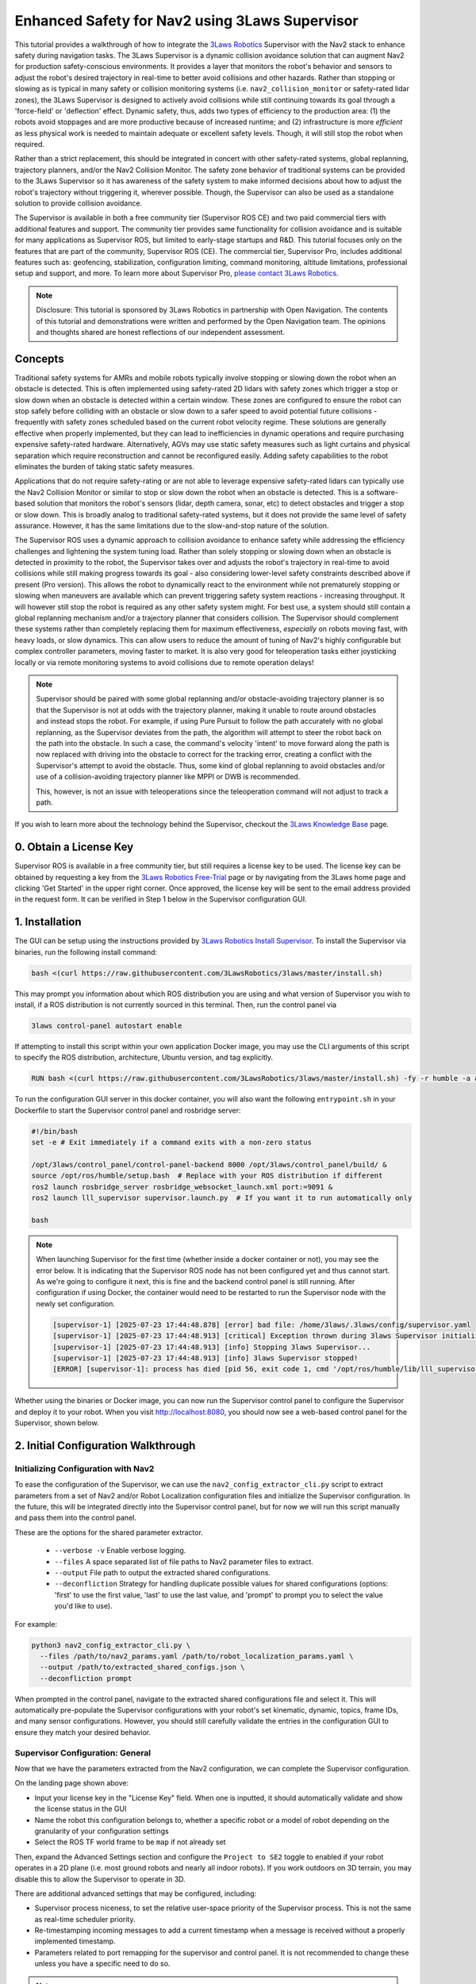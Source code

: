 .. _navigation2_with_3laws_supervisor:

Enhanced Safety for Nav2 using 3Laws Supervisor
===============================================

.. raw:: html

  <div style="width:100%;max-width:960px;margin:0 auto;">
    <iframe width="100%" height="480" src="https://www.youtube.com/embed/KDMI70BuDs0?autoplay=1&mute=1" title="3Laws Supervisor demo" frameborder="0" allow="accelerometer; autoplay; clipboard-write; encrypted-media; gyroscope; picture-in-picture" allowfullscreen></iframe>
  </div>

This tutorial provides a walkthrough of how to integrate the `3Laws Robotics <https://3laws.io/>`_ Supervisor with the Nav2 stack to enhance safety during navigation tasks.
The 3Laws Supervisor is a dynamic collision avoidance solution that can augment Nav2 for production safety-conscious environments.
It provides a layer that monitors the robot's behavior and sensors to adjust the robot's desired trajectory in real-time to better avoid collisions and other hazards.
Rather than stopping or slowing as is typical in many safety or collision monitoring systems (i.e. ``nav2_collision_monitor`` or safety-rated lidar zones), the 3Laws Supervisor is designed to actively avoid collisions while still continuing towards its goal through a 'force-field' or 'deflection' effect.
Dynamic safety, thus, adds two types of efficiency to the production area: (1) the robots avoid stoppages and are more productive because of increased runtime; and (2) infrastructure is more *efficient* as less physical work is needed to maintain adequate or excellent safety levels.
Though, it will still stop the robot when required.

Rather than a strict replacement, this should be integrated in concert with other safety-rated systems, global replanning, trajectory planners, and/or the Nav2 Collision Monitor.
The safety zone behavior of traditional systems can be provided to the 3Laws Supervisor so it has awareness of the safety system to make informed decisions about how to adjust the robot's trajectory without triggering it, wherever possible.
Though, the Supervisor can also be used as a standalone solution to provide collision avoidance.

The Supervisor is available in both a free community tier (Supervisor ROS CE) and two paid commercial tiers with additional features and support.
The community tier provides same functionality for collision avoidance and is suitable for many applications as Supervisor ROS, but limited to early-stage startups and R&D.
This tutorial focuses only on the features that are part of the community, Supervisor ROS (CE).
The commercial tier, Supervisor Pro, includes additional features such as: geofencing, stabilization, configuration limiting, command monitoring, altitude limitations, professional setup and support, and more.
To learn more about Supervisor Pro, `please contact 3Laws Robotics <https://3laws.io/contact/>`_.

.. image:: images/3laws_supervisor/graphics/3LawsStack.svg
   :alt: 3Laws Robotics Stack
   :align: center

.. note::

   Disclosure: This tutorial is sponsored by 3Laws Robotics in partnership with Open Navigation.
   The contents of this tutorial and demonstrations were written and performed by the Open Navigation team.
   The opinions and thoughts shared are honest reflections of our independent assessment.

Concepts
--------

Traditional safety systems for AMRs and mobile robots typically involve stopping or slowing down the robot when an obstacle is detected.
This is often implemented using safety-rated 2D lidars with safety zones which trigger a stop or slow down when an obstacle is detected within a certain window.
These zones are configured to ensure the robot can stop safely before colliding with an obstacle or slow down to a safer speed to avoid potential future collisions - frequently with safety zones scheduled based on the current robot velocity regime.
These solutions are generally effective when properly implemented, but they can lead to inefficiencies in dynamic operations and require purchasing expensive safety-rated hardware.
Alternatively, AGVs may use static safety measures such as light curtains and physical separation which require reconstruction and cannot be reconfigured easily.
Adding safety capabilities to the robot eliminates the burden of taking static safety measures.

Applications that do not require safety-rating or are not able to leverage expensive safety-rated lidars can typically use the Nav2 Collision Monitor or similar to stop or slow down the robot when an obstacle is detected.
This is a software-based solution that monitors the robot's sensors (lidar, depth camera, sonar, etc) to detect obstacles and trigger a stop or slow down.
This is broadly analog to traditional safety-rated systems, but it does not provide the same level of safety assurance.
However, it has the same limitations due to the slow-and-stop nature of the solution.

.. image:: images/3laws_supervisor/graphics/solution_infographic.png
   :alt: Supervisor Solution Infographic
   :align: center

The Supervisor ROS uses a dynamic approach to collision avoidance to enhance safety while addressing the efficiency challenges and lightening the system tuning load.
Rather than solely stopping or slowing down when an obstacle is detected in proximity to the robot, the Supervisor takes over and adjusts the robot's trajectory in real-time to avoid collisions while still making progress towards its goal - also considering lower-level safety constraints described above if present (Pro version).
This allows the robot to dynamically react to the environment while not prematurely stopping or slowing when maneuvers are available which can prevent triggering safety system reactions - increasing throughput.
It will however still stop the robot is required as any other safety system might.
For best use, a system should still contain a global replanning mechanism and/or a trajectory planner that considers collision.
The Supervisor should complement these systems rather than completely replacing them for maximum effectiveness, *especially* on robots moving fast, with heavy loads, or slow dynamics.
This can allow users to reduce the amount of tuning of Nav2's highly configurable but complex controller parameters, moving faster to market.
It is also very good for teleoperation tasks either joysticking locally or via remote monitoring systems to avoid collisions due to remote operation delays!

.. image:: images/3laws_supervisor/graphics/Nav2Diagram_3laws.png
  :alt: Nav2 and 3Laws Supervisor Integration Diagram
  :align: center

.. note::

   Supervisor should be paired with some global replanning and/or obstacle-avoiding trajectory planner is so that the Supervisor is not at odds with the trajectory planner, making it unable to route around obstacles and instead stops the robot. For example, if using Pure Pursuit to follow the path accurately with no global replanning, as the Supervisor deviates from the path, the algorithm will attempt to steer the robot back on the path into the obstacle. In such a case, the command's velocity 'intent' to move forward along the path is now replaced with driving into the obstacle to correct for the tracking error, creating a conflict with the Supervisor's attempt to avoid the obstacle. Thus, some kind of global replanning to avoid obstacles and/or use of a collision-avoiding trajectory planner like MPPI or DWB is recommended.

   This, however, is not an issue with teleoperations since the teleoperation command will not adjust to track a path.

If you wish to learn more about the technology behind the Supervisor, checkout the `3Laws Knowledge Base <https://docs.3laws.io/en/latest/sources/knowledge.html>`_ page.

.. image:: images/3laws_supervisor/graphics/3laws_amr2.gif
  :alt: 3Laws AMR demo
  :align: center
  :width: 100%

0. Obtain a License Key
-----------------------

Supervisor ROS is available in a free community tier, but still requires a license key to be used.
The license key can be obtained by requesting a key from the `3Laws Robotics Free-Trial <https://3laws.io/free-trial/>`_ page or by navigating from the 3Laws home page and clicking 'Get Started' in the upper right corner.
Once approved, the license key will be sent to the email address provided in the request form.
It can be verified in Step 1 below in the Supervisor configuration GUI.

1. Installation
---------------

The GUI can be setup using the instructions provided by `3Laws Robotics Install Supervisor <https://docs.3laws.io/en/latest/sources/getting_started.html#install-supervisor>`_. To install the Supervisor via binaries, run the following install command:

.. code-block:: bash

   bash <(curl https://raw.githubusercontent.com/3LawsRobotics/3laws/master/install.sh)

This may prompt you information about which ROS distribution you are using and what version of Supervisor you wish to install, if a ROS distribution is not currently sourced in this terminal.
Then, run the control panel via

.. code-block:: bash

   3laws control-panel autostart enable

If attempting to install this script within your own application Docker image, you may use the CLI arguments of this script to specify the ROS distribution, architecture, Ubuntu version, and tag explicitly.

.. code-block:: dockerfile

   RUN bash <(curl https://raw.githubusercontent.com/3LawsRobotics/3laws/master/install.sh) -fy -r humble -a amd64 -v 22.04 -t latest

To run the configuration GUI server in this docker container, you will also want the following ``entrypoint.sh`` in your Dockerfile to start the Supervisor control panel and rosbridge server:

.. code-block:: bash

   #!/bin/bash
   set -e # Exit immediately if a command exits with a non-zero status

   /opt/3laws/control_panel/control-panel-backend 8000 /opt/3laws/control_panel/build/ &
   source /opt/ros/humble/setup.bash  # Replace with your ROS distribution if different
   ros2 launch rosbridge_server rosbridge_websocket_launch.xml port:=9091 &
   ros2 launch lll_supervisor supervisor.launch.py  # If you want it to run automatically only

   bash

.. note::

   When launching Supervisor for the first time (whether inside a docker container or not), you may see the error below. It is indicating that the Supervisor ROS node has not been configured yet and thus cannot start. As we're going to configure it next, this is fine and the backend control panel is still running. After configuration if using Docker, the container would need to be restarted to run the Supervisor node with the newly set configuration.

   .. code-block:: bash

      [supervisor-1] [2025-07-23 17:44:48.878] [error] bad file: /home/3laws/.3laws/config/supervisor.yaml
      [supervisor-1] [2025-07-23 17:44:48.913] [critical] Exception thrown during 3laws Supervisor initialization
      [supervisor-1] [2025-07-23 17:44:48.913] [info] Stopping 3laws Supervisor...
      [supervisor-1] [2025-07-23 17:44:48.913] [info] 3laws Supervisor stopped!
      [ERROR] [supervisor-1]: process has died [pid 56, exit code 1, cmd '/opt/ros/humble/lib/lll_supervisor/supervisor --ros-args --disable-stdout-logs --ros-args --params-file /tmp/launch_params_g1f3o7xg'].

.. image:: images/3laws_supervisor/graphics/page1.png
   :alt: Supervisor Control Panel Page 1
   :align: center

Whether using the binaries or Docker image, you can now run the Supervisor control panel to configure the Supervisor and deploy it to your robot.
When you visit http://localhost:8080, you should now see a web-based control panel for the Supervisor, shown below.

2. Initial Configuration Walkthrough
------------------------------------

Initializing Configuration with Nav2
^^^^^^^^^^^^^^^^^^^^^^^^^^^^^^^^^^^^

To ease the configuration of the Supervisor, we can use the ``nav2_config_extractor_cli.py`` script to extract parameters from a set of Nav2 and/or Robot Localization configuration files and initialize the Supervisor configuration.
In the future, this will be integrated directly into the Supervisor control panel, but for now we will run this script manually and pass them into the control panel.

These are the options for the shared parameter extractor.

  *  ``--verbose -v`` Enable verbose logging.
  *  ``--files`` A space separated list of file paths to Nav2 parameter files to extract.
  *  ``--output`` File path to output the extracted shared configurations.
  *  ``--deconfliction`` Strategy for handling duplicate possible values for shared configurations (options: 'first' to use the first value, 'last' to use the last value, and 'prompt' to prompt you to select the value you'd like to use).

For example:

.. code-block:: bash

   python3 nav2_config_extractor_cli.py \
     --files /path/to/nav2_params.yaml /path/to/robot_localization_params.yaml \
     --output /path/to/extracted_shared_configs.json \
     --deconfliction prompt

When prompted in the control panel, navigate to the extracted shared configurations file and select it.
This will automatically pre-populate the Supervisor configurations with your robot's set kinematic, dynamic, topics, frame IDs, and many sensor configurations.
However, you should still carefully validate the entries in the configuration GUI to ensure they match your desired behavior.

Supervisor Configuration: General
^^^^^^^^^^^^^^^^^^^^^^^^^^^^^^^^^

Now that we have the parameters extracted from the Nav2 configuration, we can complete the Supervisor configuration.

On the landing page shown above:

* Input your license key in the "License Key" field. When one is inputted, it should automatically validate and show the license status in the GUI
* Name the robot this configuration belongs to, whether a specific robot or a model of robot depending on the granularity of your configuration settings
* Select the ROS TF world frame to be ``map`` if not already set

Then, expand the Advanced Settings section and configure the ``Project to SE2`` toggle to enabled if your robot operates in a 2D plane (i.e. most ground robots and nearly all indoor robots). If you work outdoors on 3D terrain, you may disable this to allow the Supervisor to operate in 3D.

There are additional advanced settings that may be configured, including:

* Supervisor process niceness, to set the relative user-space priority of the Supervisor process. This is not the same as real-time scheduler priority.
* Re-timestamping incoming messages to add a current timestamp when a message is received without a properly implemented timestamp.
* Parameters related to port remapping for the supervisor and control panel. It is not recommended to change these unless you have a specific need to do so.

.. note::

   For safest operations, re-timestamping messages should be disabled and all messages in a system should be validated to be properly timestamped. For getting started, restamping all incoming messages would be OK if you are not confident in your system's timestamping or wish to use simulation time.

Once you are done making changes on this page, click the "Save" button at the bottom of the page to save your configuration and hit "Next" to proceed to the next page.

.. image:: images/3laws_supervisor/graphics/kinematics_perception.svg
   :alt: Supervisor Robot Model Configuration
   :align: center

Supervisor Configuration: Robot Model
^^^^^^^^^^^^^^^^^^^^^^^^^^^^^^^^^^^^^

The next page is for setting up the Robot's kinematic and dynamic model.
Start by selecting the robot kinematic model that best matches your robot in the boxes.
Current options include Differential Drive or Omnidirectional.
Ackermann steering support is planned for a future release.

.. image:: images/3laws_supervisor/graphics/page2.png
   :alt: Supervisor Robot Model Configuration
   :align: center

Next, select the robot shape you wish to use for the Supervisor's collision avoidance calculations.
The Supervisor supports a variety of shapes, including:

* Sphere
* Box
* Capsule
* Point
* Cone
* Cylinder
* Mesh files

For circular robots projected to 2D, ``Sphere`` and ``Cylinder`` are identical and will be projected to a circle in 2D.
For square or rectangular robots, use ``Box``.
If your robot shape is asymmetric or has a complex shape, you may use ``Mesh`` to provide a custom mesh file or select an enveloping shape which circumscribes the robot's shape.

Fill in the robot's dimensions based on the selected shape.
If your robot's origin is not at the center of the robot, you may also specify the offset from the robot's origin to the center of the shape.
Otherwise, leave the robot collision shape's position and rotation at the default identity values.

Your robot's frame ID should be prepopulated from the Nav2 configuration, but you may change it if needed.
Additional frames need to be statically defined for the Supervisor to operate correctly.
The only frames that need to be defined are the frames of odometry and perception sources (if non-base frame ID) that we will later use in Localization and Perception configuration steps.
These can be found from your URDF file or using TF2's Echo utility:

.. code-block:: bash

   ros2 run tf2_ros tf2_echo <source_frame> <target_frame>

   ros2 run tf2_ros tf2_echo lidar_link base_link # For example


Use the direct dynamical model for the robot if you are not sure which to use.
The maximum velocities should be populated from the Nav2 configuration, but you may change them if needed - especially if you have multiple controller plugins defined in your Nav2 configuration.

Finally if you have characterized your robot's odometry noise models, you can input the covariance diagonal values here. Otherwise, do not worry and you can leave these as the default values.

Once you are done making changes on this page, click the "Save" button at the bottom of the page to save your configuration and hit "Next" to proceed to the next page.

Supervisor Configuration: Localization
^^^^^^^^^^^^^^^^^^^^^^^^^^^^^^^^^^^^^^

The next page is for setting up the Robot's localization information.
The localization topic in this page provides the frame of reference the Supervisor will use to operate within.
If not using an input of an obstacle map (i.e. using sensor data *only*), this should be the your robot's odometry topic (ex. ``odom``) that should be prepopulated.
If using a pre-localized obstacle map for collision avoidance, this should be the topic that provides the robot's position within the obstacle map frame.

.. image:: images/3laws_supervisor/graphics/page3.png
   :alt: Supervisor Localization Configuration
   :align: center

Select the QoS settings for the localization topic subscriber, usually System Default with a depth of 10 and set the approximate update rate of the localization topic.
3Laws Default QoS will match this.
When using standard ``nav_msgs/Odometry`` messages, you do not need to create a mask.
This is used when the populated fields of a message are not as expected by ROS frame conventions.

If using the odometry topic, the covariances can be set as the same as in the previous section.

The Odometries topics can be set for the 3Laws diagnostics tools to provide checks on the robot's odometry data quality and consistency.
If not interested in these diagnostics, you may leave these empty.
Otherwise, populate each odometry source you would like to monitor, including which axes of information each source meaningfully provides.
Select the frame of reference setup in the General page for each Odometry source's frame.
If you did not set this up previously, go back now and do so. It will now be available in the dropdown menu.

Once you are done making changes on this page, click the "Save" button at the bottom of the page to save your configuration and hit "Next" to proceed to the next page.

Supervisor Configuration: Perception
^^^^^^^^^^^^^^^^^^^^^^^^^^^^^^^^^^^^

The next page is for setting up the Robot's sensors for receiving perception data.
This data can be from 2D lidars, 3D lidars, depth cameras, or pre-localized obstacles.
The basic data from your sensors should be broadly pre-populated from the Nav2 Costmap2D configurations, but you will need adjust them to include more information.
Set the sensor's QoS to be Sensor Data if not already default.

.. image:: images/3laws_supervisor/graphics/page4.png
   :alt: Supervisor Perception Configuration
   :align: center

Add in the additional information about your sensors (number of rays, angles, range, update rate, etc) which should be obtained from your sensor's documentation.
If using a consumer-grade lidar, consider hitting the *Edit Perception parameters (advanced)* button toggle on ``Accept laserscan with wrong size``.
These sensors can frequently provide a different number of rays each iteration than it should based on low-cost hardware limitations.
Thus, we want to bypass usual checks for safety-rated sensors to allow it to be used for the Supervisor.
Similarly, set the Advanced *Min distance mode* to ``SET_AT_INFINITY`` so that readings with no range are set to infinity rather than minimal values.

Select the frame of reference setup in the General page for each Perception source's frame.
If you did not set this up previously, go back now and do so. It will now be available in the dropdown menu.

If providing a set of pre-localized obstacles for collision advoidance, toggle on the Obstacles Map and provide the topic name for the map.
This currently supports obstacles provided in the form of:

* ``lll_msgs/ObstacleArray``

Once you are done making changes on this page, click the "Save" button at the bottom of the page to save your configuration and hit "Next" to proceed to the next page.

Supervisor Configuration: Control
^^^^^^^^^^^^^^^^^^^^^^^^^^^^^^^^^

This page helps configure a method of fault management for low-level controllers.
For example, if controlling a motor with an encoder, this can monitor the encoder data to ensure the motor is converging to the desired set point.
This is a rarely used feature and is not required for the Supervisor to function - so we will skip this section.

Supervisor Configuration: Supervisor
^^^^^^^^^^^^^^^^^^^^^^^^^^^^^^^^^^^^

The final page is for setting up the Supervisor's system parameters.
The Supervisor Interface section highlights the configuration of the input command velocity topic and output Supervised topic.
This should be pre-populated with a ``geometry_msgs/TwistStamped`` topic for the input command velocity and a ``geometry_msgs/TwistStamped`` topic for the output Supervised topic with System Default QoS of depth 10.
Thus, we only need to update the topic names to match your Nav2 configuration.

.. image:: images/3laws_supervisor/graphics/page6.png
   :alt: Supervisor System Configuration
   :align: center

Set the Supervisor output signal to ``/cmd_vel_supervised`` for integration into the Nav2 post-processing pipeline.
We'll later remap this as the input to the Nav2 Collision Monitor.
Thus, change the Motion planning output signal to ``/cmd_vel_smoothed`` for consumption of Velocity Smoothed messages.
If you do not wish to use the Nav2 Collision Monitor and the Supervisor, you may replace ``cmd_vel_supervised`` simply with ``/cmd_vel``.
Select the Create Mask button and create a mask with ``vx_cmd=0`` & ``wz_cmd=2``.

.. note::

   Pro Tip: If you set up your robot system to continuously publish Zeros on the Nav2 output, Supervisor can continue to avoid collisions while its stopped based on obstacles coming near it!

Update the signal rate to be the same as the Nav2 controller update rate.
Similar to the localization parameters, the mask does not need to be modified if using standard ``geometry_msgs/TwistStamped`` messages.

The Run-time Assurance Module section configures the main Supervisor parameters for collision avoidance.
By default this should already be enabled.

If there is a tolerance for the minimum distance to obstacles, you may set it here as the *Collision distance threshold*.
The filter rate is the update rate of the Supervisor's collision avoidance calculations, which should be kept at 50 hz to start.

For now, you may leave the configuration of Aggressiveness, Conservativeness, Pointiness, and Evasion Aggressiveness at their default values.
These parameters control how aggressively the Supervisor will adjust the robot's trajectory to avoid collisions.
These can be fine-tuned later based on the robot's empirical behavior and your application needs.

The fault management section is not required for the Supervisor to function, but it can be useful for monitoring the robot's health and performance.
Set the ``Can resume on failure`` toggle to on so that we can resume from timeout failures from sensors and command velocity inputs if they occur.
We will skip the rest of section for now, but you may enable it if desired.

Keep Use Localization in the Advanced Settings section disabled. This defines the frame debugging information is published with respect to for a ``MarkerArray`` visualization.

The Robot Diagnostics section provides the ability to monitor the robot's diagnostics and health.
This is not required for the Supervisor to function, but it can be useful for monitoring the robot's health and performance.
This is disabled by default, but you may enable it if desired and configure each topic or process source.
Individual nodes can also be configured and monitored for expected input and output.

Once you are done making changes on this page, click the "Save" button at the bottom of the page to save your configuration.
At this point, all 6 tabs should be white meaning that the configuration is complete and valid.
If any tab is yellow, it means that there are still required fields that need to be filled in.
Save again once complete.

You should now see your complete configuration saved in `~/.3laws/config/supervisor.yaml`!
Check out `tb4_supervisor.yaml <https://github.com/open-navigation/opennav_3laws_demonstration/blob/main/lll_nav2_warehouse_demo/config/tb4_supervisor.yaml>`_ for a fully-configured example for the Turtlebot4 robot which can be used for the simulation demonstrations in this tutorial.
Just be sure to move this file into your `~/.3laws/config/` directory, rename it to `supervisor.yaml`, and input your API key & desired robot name before proceeding.

Debugging
^^^^^^^^^

If you run into problems, check out the logs in the Supervisor terminal and in the Supervisor's control panel `Operations` tab while the supervisor is running.
If a box is green, it means it is receiving and successfully processing data.
If it is blue, it is receiving data but not processing it correctly.
If it is red, it is not receiving data at all.

Currently, if running with Simulation Time using ``use_sim_time``, restamping messages needs to be set as always on in order to restamp with system clock times. This may cause boxes to be blue if the messages are timestamped with simulation time.

Look at the robot mini-map once setup is completed to make sure the sensor frames are correct and that data is being processed in the correct areas near the robot.

Turtlebot4 Supervisor Example
^^^^^^^^^^^^^^^^^^^^^^^^^^^^^

This tutorial shows an integration demonstration of the Supervisor with Nav2 for the Turtlebot4 robot, using the standard simulation environment and maps provided by ``nav2_bringup``.
A fully configured Supervisor configuration can be found in the `tb4_supervisor.yaml <https://github.com/open-navigation/opennav_3laws_demonstration/blob/main/lll_nav2_warehouse_demo/config/tb4_supervisor.yaml>`_ file.
This was created using the steps above:

* The Nav2 configuration in ``nav2_bringup/params/nav2_params.yaml`` was used to extract the shared parameters.
* The robot name is set as the robot computer's hostname.
* The world name is verified as ``map`` and advanced settings projected to SE2 is enabled.
* The model is verified as differential drive with a Capsule collision shape of radius 0.22m and height of 0.7m.
* The base frame is verified as ``base_link`` and additional frames are added for ``rplidar_link`` and ``oakd_link`` for processing sensor data.
* Using the direct velocity model, we verified the velocity limits as -0.35 - 0.5 m/s for linear and -1.9 - 1.9 rad/s for angular.
* Localization uses the ``/odom`` topic, verify this is correct.
* Perception is pre-populated with the ``/scan`` topic for 2D lidar. We need to add in the additional scan sensor metadata. In this case, it has 336 rays, -3.14 to 3.14 radian angles, and a range of 20 meters. These were obtained from the ``/scan`` topic from simulation. In advanced settings, the *Accept laserscan with wrong size* is enabled as this is a cheap lidar that can provide a different number of rays each iteration.
* In the Supervisor section, the motion planning topic was set to ``/cmd_vel_smoothed`` and the Supervisor output signal to ``/cmd_vel_supervised``.
* We set the Supervisor's settings to Aggressiveness 1.5, Conservativeness 0.01, Pointiness 0.0, and Evasion Aggressiveness: 500.
* A collision distance threshold of 0.25 meters is set for a good sized buffer.

3. Nav2-Supervisor Configuration
--------------------------------

Collision Monitor Integration
^^^^^^^^^^^^^^^^^^^^^^^^^^^^^

Now that there is a Supervisor configuration, we need to remap Nav2's command velocity topics to integrate the supervisor into the pipeline.
From step 1, we set the motion planning (i.e. Nav2) topic to ``/cmd_vel_smoothed``.
Thus, we need to set the output of the Collision Monitor to this topic so that the new post-processing pipeline will be:

.. code-block:: text

   /cmd_vel_nav (Controller Server)
   --> /cmd_vel_smoothed (Velocity Smoother)
   --> /cmd_vel_supervised (Supervisor)
   --> /cmd_vel (Collision Monitor)
   --> Robot Base Controller

In your Nav2 parameters file, change the ``cmd_vel_in_topic`` in the Collision Monitor to ``/cmd_vel_supervised``.

.. code-block:: yaml

   collision_monitor:
     ros__parameters:
       base_frame_id: "base_footprint"
       odom_frame_id: "odom"
       cmd_vel_in_topic: "cmd_vel_supervised" # <-- Changed from cmd_vel_smoothed
       cmd_vel_out_topic: "cmd_vel"

If you do not wish to use the Collision Monitor, then you can skip this step and have ``/cmd_vel_smoothed`` sent to the Supervisor which can directly output ``/cmd_vel``.
If using the Approach Footprint Collision Monitor configuration or only using stop zones, this is likely redundant to the Supervisor.

Controller Configuration
^^^^^^^^^^^^^^^^^^^^^^^^

Nav2 may need some custom configuration to best leverage the Supervisor in its autonomy workflow.
The changes to the controllers depend on which category of control algorithm it uses:

1. Advanced, predictive or reactive
2. Geometric or algebraic

For advanced, predictive, or reactive controllers which consider collision and actively avoids it, we do not need to modify the controller's collision detection system.
Since these controllers will automatically deviate from the path when it is blocked and find ways around obstacles, this can remain.
The Supervisor may in some situations manipulate this command to provide additional safety margin from obstacles, it works more as a paired companion.
While replanning is not required since these algorithms can deviate from the route to get around obstacles, it may be beneficial to utilize it to navigate in environments with particularly large obstacles.
These controllers may be retuned to be more aggressive *or* do not require as close of tuning for collision avoidance when using the Supervisor.

For Geometric algorithms like Regulated Pure Pursuit and Graceful controllers, the collision detection and avoidance pipeline must be *disabled* such that the controller doesn't give up and stop navigation when obstacles are detected in the way.
Instead, the responsibilities will be shifted to the Supervisor to detect obstacles and either deviate or stop the robot when necessary.
This is done easily within each algorithm by setting ``use_collision_detection: False`` in the control algorithm's configuration.
The Supervisor needs the additional latitude to operate and immediately failing a navigation task due to a collision in the way prevents it from stepping in.
It is recommended to pair these more rudimentary path following methods with replanning to help navigate around large obstacles.
It may also be beneficial to increase the lookahead distances used by geometric algorithms.

Launch Integration
^^^^^^^^^^^^^^^^^^

To launch the Supervisor for your application, you can use the following launch file in your bringup package.

.. code-block:: python

   from ament_index_python.packages import get_package_share_directory
   from launch import LaunchDescription
   from launch.actions import IncludeLaunchDescription, ExecuteProcess
   from launch.launch_description_sources import PythonLaunchDescriptionSource
   from launch.substitutions import PathJoinSubstitution, EnvironmentVariable
   import os

   def generate_launch_description():
       launchDesc = LaunchDescription()
       # If the Supervisor package is available on system (debian install)
       # then include the supervisor launch file
       pkg = get_package_share_directory("lll_supervisor")
       launchDesc.add_action(
           IncludeLaunchDescription(
               PythonLaunchDescriptionSource(
                   PathJoinSubstitution(
                       [
                           get_package_share_directory("lll_supervisor"),
                           "launch",
                           "supervisor.launch.py",
                       ]
                   )
               )
           )
       )

       return launchDesc

That's it - you're ready to use the Supervisor with Nav2!
Rebuild your Nav2 configuration package and you're ready to get started.

4. Nav2 Turtlebot4 Simulation Demonstration
-------------------------------------------

In this demonstration, we use the Nav2 Turtlebot4 simulation in ``nav2_bringup`` with the Nav2 Route Server and insert a pallet in the middle of the graph to block the route.
The aim of this demonstration is to mimic an industrial application where the robot is not to deviate from the lane unless absolutely required due to blockages.
The lanes are defined by the Route Server's graph of the depot map and the autonomy software sends the path generated from the graph without knowledge of blockages to the controller for tracking.
There is no replanning of the route path and no freespace planning is computed.

The Nav2 controllers could be tuned to track the path and then avoid obstacles when required, however it can be tedious and time consuming to achieve the right trade off for a given application and hardware system.
However, a similar behavior could be accomplished by using the Supervisor, as you can see below.

.. raw:: html

  <div style="width:100%;max-width:960px;margin:0 auto;">
    <iframe width="100%" height="480" src="https://www.youtube.com/embed/LEaFQItPP98?autoplay=1&mute=1" title="3Laws Supervisor demo" frameborder="0" allow="accelerometer; autoplay; clipboard-write; encrypted-media; gyroscope; picture-in-picture" allowfullscreen></iframe>
  </div>

This clearly shows how the Supervisor when paired with the Regulated Pure Pursuit controller can now overcome some challenges it faces without stopping, failing navigation, or enacting recovery behaviors in the system-level recovery branch of the behavior tree configuration.
The robot tracks the path with a low-parameter easy to configure controller and deviates from the route as necessary to avoid the obstacle.
While it is recommended to pair a geometric technique like this with dynamic replanning to assist in avoiding large obstacles, this shows an example situation that can be handled fully by the Supervisor -- although replanning would help further optimize efficiency.

Additionally, we can see that MPPI can also navigate past this goal faster than otherwise by leveraging the nudges that the Supervisor provides to commit to a new solution space.
This faster judgement call improves the time-to-goal performance of the system.
While MPPI was able to overcome this obstacle itself, the increased throughput over many such blockages and many robots in a facility can garner measurable improvements in efficiency over an entire robotics solution.

Note that a similar thing could be created via an intermediate configuration of a behavior tree designed to leverage precise path tracking algorithms like Regulated Pure Pursuit when no obstacles are on the path and switch to dynamic replanning and/or an advanced controller when obstacles are present to navigate around them.
However, that requires more effort to setup and manage and only provides benefit if strict management over the robot behavior is required.
If using replanning and MPPI (and an intermediate to advanced application-specific behavior tree), the improvements using Supervisor in such a situation are relatively nominal, but can (a) increase throughput marginally, (b) provide an additional hierarchical layer of collision avoidance as part of a larger safety story, and (c) reduce some of the most tedious fine tuning of predictive controller behavior in close proximity to obstacles.

5. Hardware Demonstrations
--------------------------

Hardware demonstrations were performed in a bin-picking environment.
Two double-sided aisles are configured with the Nav2 Route Server to simulate the lanes of a warehouse or factory.
Each route lane is set as bidirectional to intentionally cause conflicts between two robots to demonstrate multi-robot & dynamic obstacle conflict avoidance.
The Regulated Pure Pursuit Controller's collision avoidance is disabled as previously discussed and uses the Supervisor to avoid robots and give shelves maximum space to pass by.
Each robot was initialized at the staging point at the front of the bin picking area and sent to random goals.
The deconfliction between robots and deviations from the graph to give shelves additional clearance can be seen below:

.. raw:: html

  <div style="width:100%;max-width:960px;margin:0 auto;">
    <iframe width="100%" height="480" src="https://www.youtube.com/embed/jhCvL0TqG04?autoplay=1&mute=1" title="3Laws Supervisor demo" frameborder="0" allow="accelerometer; autoplay; clipboard-write; encrypted-media; gyroscope; picture-in-picture" allowfullscreen></iframe>
  </div>

To further test the Supervisor capabilities, the robot was sent from the start of the left most shelf to the right in order to create a testing environment for human interactions.
Below you can see how the Supervisor can handle a variety of dynamic obstacles, resolving conflict without replanning or assistance from more advanced Nav2 controller algorithms.
Note: Usually for tasks such as this, using a controller like MPPI or DWB is recommended in a production environment so Supervisor may focus on deviations as needed rather than fully relying on it for intelligent & autonomous behavior.
This is being shown in isolation to highlight what it is possible to accomplish in extreme situations whereas an autonomy controller is not attempting to avoid collisions.

.. raw:: html

  <div style="width:100%;max-width:960px;margin:0 auto;">
    <iframe width="100%" height="480" src="https://www.youtube.com/embed/kJV_XGtQFVo?autoplay=1&mute=1" title="3Laws Supervisor demo" frameborder="0" allow="accelerometer; autoplay; clipboard-write; encrypted-media; gyroscope; picture-in-picture" allowfullscreen></iframe>
  </div>

As shown, this can be used to create fewer stoppages of the system so the solution can increase throughput and average speed throughout a mission.
This prevents situations where the robot stops and waits for a human or other obstacle to pass by out of safety zones.
The 'force field' effect of the Supervisor allows the robot to continue moving and make progress towards its goal while still avoiding collisions.

Narrow Doorways
^^^^^^^^^^^^^^^

Navigating through narrow doorways is often a significant challenge for autonomous navigation systems.
The difficulty lies in precisely positioning the robot in the center of the doorway to ensure that robots with minimal clearance can pass through reliably and gracefully.
Traditional path planning and control algorithms often struggle with this scenario, as small deviations from the planned path can result in rubbing against the door frame or hesitation at the entrance.

The 3Laws Supervisor excels in these kinds of situations by providing real-time trajectory adjustments that naturally align the robot with the center of narrow passages.
Rather than requiring precise path following or complex controller tuning, the Supervisor's deflection field effect gently guides the robot to maintain safe clearances from both sides of the doorway.
This results in smooth, confident passage through narrow spaces without the need for stopping, replanning, or recovery behaviors.

The video below demonstrates the Supervisor enabling a robot to navigate through narrow doorways with ease, maintaining proper alignment and clearance throughout the passage:

.. raw:: html

   <div style="position: relative; padding-bottom: 56.25%; height: 0; overflow: hidden; max-width: 100%; height: auto;">
      <iframe src="https://www.youtube.com/embed/v33rg1q2EtM?autoplay=1&mute=1" frameborder="0" allowfullscreen style="position: absolute; top: 0; left: 0; width: 100%; height: 100%;"></iframe>
   </div>

As shown in the demonstration, the Supervisor's ability to handle narrow passages makes it particularly valuable for:

* Indoor navigation in office and warehouse environments with standard doorways
* Robots with large footprints or minimal clearance margins
* Teleoperations in tight spaces where remote operators may have difficulty judging clearances
* Reducing the need for extensive controller parameter tuning for specific environmental features

6. Resources
------------

More detailed information can be found in the following documentation:

* https://3laws.io/
* https://docs.3laws.io/en/latest/

Related GitHub repositories can be found here:

* https://github.com/open-navigation/opennav_3laws_demonstration
* https://github.com/3LawsRobotics/3laws-demos/tree/master

And we have one more fun video (it didn't fit anywhere else naturally, but is worth a gander)!

.. raw:: html

   <div style="position: relative; padding-bottom: 56.25%; height: 0; overflow: hidden; max-width: 100%; height: auto;">
      <iframe src="https://www.youtube.com/embed/fGc6fDwxchQ?autoplay=1&mute=1" frameborder="0" allowfullscreen style="position: absolute; top: 0; left: 0; width: 100%; height: 100%;"></iframe>
   </div>
